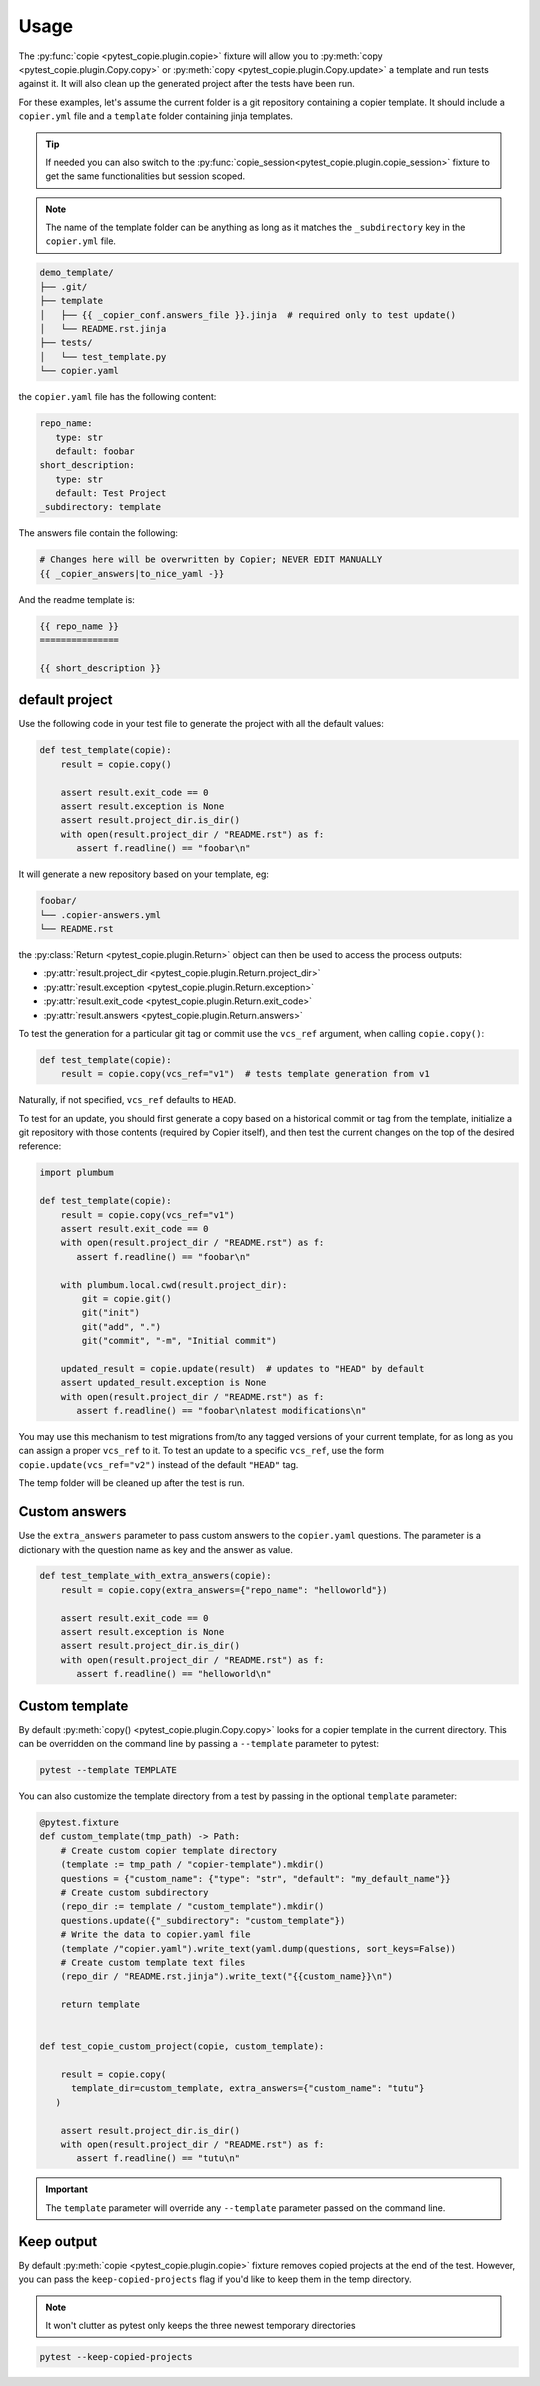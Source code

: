 Usage
=====

The :py:func:`copie <pytest_copie.plugin.copie>` fixture will allow you to :py:meth:`copy <pytest_copie.plugin.Copy.copy>` or :py:meth:`copy <pytest_copie.plugin.Copy.update>` a template and run tests against it. It will also clean up the generated project after the tests have been run.

For these examples, let's assume the current folder is a git repository containing a copier template. It should include a ``copier.yml`` file and a ``template`` folder containing jinja templates.

.. tip::

   If needed you can also switch to the :py:func:`copie_session<pytest_copie.plugin.copie_session>` fixture to get the same functionalities but session scoped.

.. note::

   The name of the template folder can be anything as long as it matches the ``_subdirectory`` key in the ``copier.yml`` file.

.. code-block::

   demo_template/
   ├── .git/
   ├── template
   │   ├── {{ _copier_conf.answers_file }}.jinja  # required only to test update()
   │   └── README.rst.jinja
   ├── tests/
   │   └── test_template.py
   └── copier.yaml

the ``copier.yaml`` file has the following content:

.. code-block:: yaml

   repo_name:
      type: str
      default: foobar
   short_description:
      type: str
      default: Test Project
   _subdirectory: template

The answers file contain the following:

.. code-block:: yaml

   # Changes here will be overwritten by Copier; NEVER EDIT MANUALLY
   {{ _copier_answers|to_nice_yaml -}}

And the readme template is:

.. code-block:: rst

   {{ repo_name }}
   ===============

   {{ short_description }}

default project
---------------

Use the following code in your test file to generate the project with all the default values:

.. code-block:: python

    def test_template(copie):
        result = copie.copy()

        assert result.exit_code == 0
        assert result.exception is None
        assert result.project_dir.is_dir()
        with open(result.project_dir / "README.rst") as f:
           assert f.readline() == "foobar\n"

It will generate a new repository based on your template, eg:

.. code-block::

   foobar/
   └── .copier-answers.yml
   └── README.rst

the :py:class:`Return <pytest_copie.plugin.Return>` object can then be used to access the process outputs:

- :py:attr:`result.project_dir <pytest_copie.plugin.Return.project_dir>`
- :py:attr:`result.exception <pytest_copie.plugin.Return.exception>`
- :py:attr:`result.exit_code <pytest_copie.plugin.Return.exit_code>`
- :py:attr:`result.answers <pytest_copie.plugin.Return.answers>`

To test the generation for a particular git tag or commit use the ``vcs_ref`` argument,
when calling ``copie.copy()``:

.. code-block:: python

    def test_template(copie):
        result = copie.copy(vcs_ref="v1")  # tests template generation from v1

Naturally, if not specified, ``vcs_ref`` defaults to ``HEAD``.

To test for an update, you should first generate a copy based on a historical commit or
tag from the template, initialize a git repository with those contents (required by
Copier itself), and then test the current changes on the top of the desired reference:

.. code-block:: python

    import plumbum

    def test_template(copie):
        result = copie.copy(vcs_ref="v1")
        assert result.exit_code == 0
        with open(result.project_dir / "README.rst") as f:
           assert f.readline() == "foobar\n"

        with plumbum.local.cwd(result.project_dir):
            git = copie.git()
            git("init")
            git("add", ".")
            git("commit", "-m", "Initial commit")

        updated_result = copie.update(result)  # updates to "HEAD" by default
        assert updated_result.exception is None
        with open(result.project_dir / "README.rst") as f:
           assert f.readline() == "foobar\nlatest modifications\n"

You may use this mechanism to test migrations from/to any tagged versions of your
current template, for as long as you can assign a proper ``vcs_ref`` to it.  To test an
update to a specific ``vcs_ref``, use the form ``copie.update(vcs_ref="v2")`` instead of
the default ``"HEAD"`` tag.

The temp folder will be cleaned up after the test is run.

Custom answers
--------------

Use the ``extra_answers`` parameter to pass custom answers to the ``copier.yaml`` questions.
The parameter is a dictionary with the question name as key and the answer as value.

.. code-block:: python

    def test_template_with_extra_answers(copie):
        result = copie.copy(extra_answers={"repo_name": "helloworld"})

        assert result.exit_code == 0
        assert result.exception is None
        assert result.project_dir.is_dir()
        with open(result.project_dir / "README.rst") as f:
           assert f.readline() == "helloworld\n"

Custom template
---------------

By default :py:meth:`copy() <pytest_copie.plugin.Copy.copy>` looks for a copier template in the current directory.
This can be overridden on the command line by passing a ``--template`` parameter to pytest:

.. code-block:: console

   pytest --template TEMPLATE

You can also customize the template directory from a test by passing in the optional ``template`` parameter:

.. code-block:: python

   @pytest.fixture
   def custom_template(tmp_path) -> Path:
       # Create custom copier template directory
       (template := tmp_path / "copier-template").mkdir()
       questions = {"custom_name": {"type": "str", "default": "my_default_name"}}
       # Create custom subdirectory
       (repo_dir := template / "custom_template").mkdir()
       questions.update({"_subdirectory": "custom_template"})
       # Write the data to copier.yaml file
       (template /"copier.yaml").write_text(yaml.dump(questions, sort_keys=False))
       # Create custom template text files
       (repo_dir / "README.rst.jinja").write_text("{{custom_name}}\n")

       return template


   def test_copie_custom_project(copie, custom_template):

       result = copie.copy(
         template_dir=custom_template, extra_answers={"custom_name": "tutu"}
      )

       assert result.project_dir.is_dir()
       with open(result.project_dir / "README.rst") as f:
          assert f.readline() == "tutu\n"

.. important::

      The ``template`` parameter will override any ``--template`` parameter passed on the command line.

Keep output
-----------

By default :py:meth:`copie <pytest_copie.plugin.copie>` fixture removes copied projects at the end of the test.
However, you can pass the ``keep-copied-projects`` flag if you'd like to keep them in the temp directory.

.. note::

   It won't clutter as pytest only keeps the three newest temporary directories

.. code-block:: console

   pytest --keep-copied-projects
